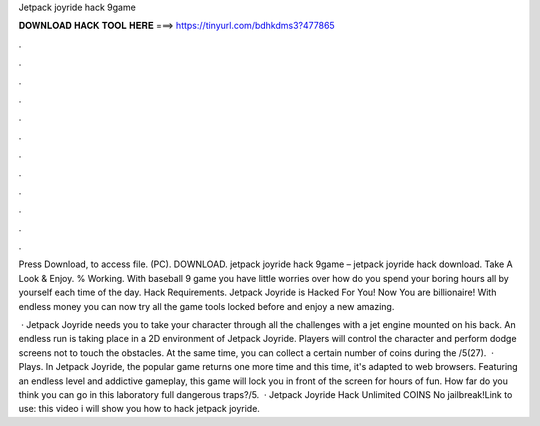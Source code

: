 Jetpack joyride hack 9game



𝐃𝐎𝐖𝐍𝐋𝐎𝐀𝐃 𝐇𝐀𝐂𝐊 𝐓𝐎𝐎𝐋 𝐇𝐄𝐑𝐄 ===> https://tinyurl.com/bdhkdms3?477865



.



.



.



.



.



.



.



.



.



.



.



.

Press Download, to access file. (PC). DOWNLOAD. jetpack joyride hack 9game – jetpack joyride hack download. Take A Look & Enjoy. % Working. With baseball 9 game you have little worries over how do you spend your boring hours all by yourself each time of the day. Hack Requirements. Jetpack Joyride is Hacked For You! Now You are billionaire! With endless money you can now try all the game tools locked before and enjoy a new amazing.

 · Jetpack Joyride needs you to take your character through all the challenges with a jet engine mounted on his back. An endless run is taking place in a 2D environment of Jetpack Joyride. Players will control the character and perform dodge screens not to touch the obstacles. At the same time, you can collect a certain number of coins during the /5(27).  · Plays. In Jetpack Joyride, the popular game returns one more time and this time, it's adapted to web browsers. Featuring an endless level and addictive gameplay, this game will lock you in front of the screen for hours of fun. How far do you think you can go in this laboratory full dangerous traps?/5.  · Jetpack Joyride Hack Unlimited COINS No jailbreak!Link to use:  this video i will show you how to hack jetpack joyride.
